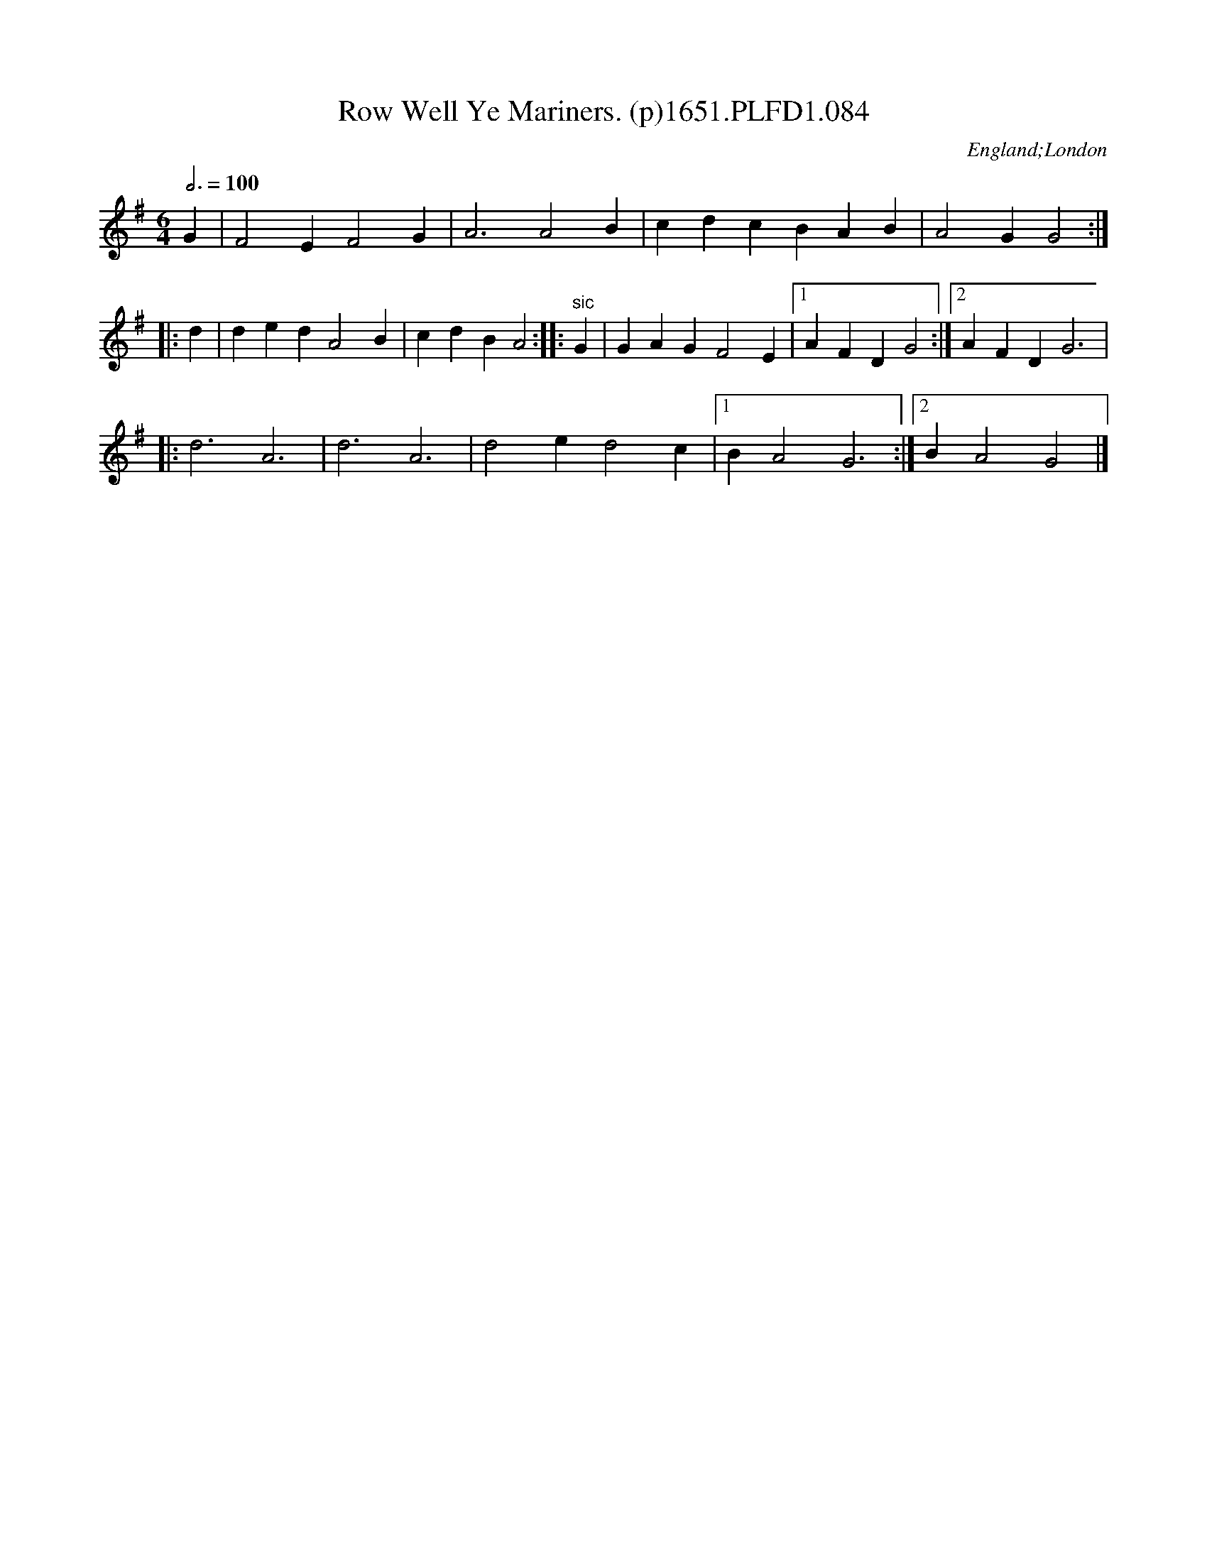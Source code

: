 X:84
T:Row Well Ye Mariners. (p)1651.PLFD1.084
M:6/4
L:1/4
Q:3/4=100
S:Playford, Dancing Master,1st Ed.,1651.
O:England;London
H:1651.
Z:Chris Partington.
K:G
G|F2 E F2 G|A3 A2 B|cdc BAB|A2 G G2:|
|:d|ded A2 B|cdB A2:||:"sic"G|GAG F2 E|1AFD G2:|2AFD G3|
|:d3A3|d3 A3|d2 e d2 c|1B A2 G3:|2BA2G2|]
